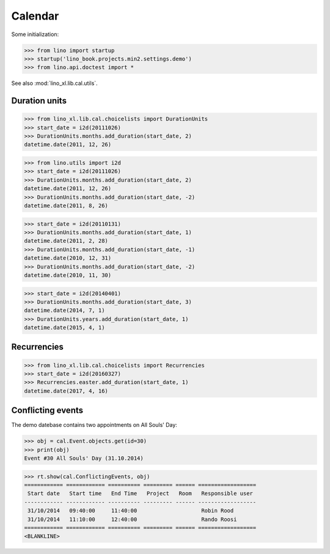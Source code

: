 .. _book.specs.cal:

=================
Calendar
=================


.. How to test just this document

   $ python setup.py test -s tests.SpecsTests.test_cal

Some initialization:

>>> from lino import startup
>>> startup('lino_book.projects.min2.settings.demo')
>>> from lino.api.doctest import *


See also :mod:`lino_xl.lib.cal.utils`.


Duration units
==============

>>> from lino_xl.lib.cal.choicelists import DurationUnits
>>> start_date = i2d(20111026)
>>> DurationUnits.months.add_duration(start_date, 2)
datetime.date(2011, 12, 26)

>>> from lino.utils import i2d
>>> start_date = i2d(20111026)
>>> DurationUnits.months.add_duration(start_date, 2)
datetime.date(2011, 12, 26)
>>> DurationUnits.months.add_duration(start_date, -2)
datetime.date(2011, 8, 26)

>>> start_date = i2d(20110131)
>>> DurationUnits.months.add_duration(start_date, 1)
datetime.date(2011, 2, 28)
>>> DurationUnits.months.add_duration(start_date, -1)
datetime.date(2010, 12, 31)
>>> DurationUnits.months.add_duration(start_date, -2)
datetime.date(2010, 11, 30)

>>> start_date = i2d(20140401)
>>> DurationUnits.months.add_duration(start_date, 3)
datetime.date(2014, 7, 1)
>>> DurationUnits.years.add_duration(start_date, 1)
datetime.date(2015, 4, 1)


Recurrencies
============

>>> from lino_xl.lib.cal.choicelists import Recurrencies
>>> start_date = i2d(20160327)
>>> Recurrencies.easter.add_duration(start_date, 1)
datetime.date(2017, 4, 16)


Conflicting events
==================

The demo datebase contains two appointments on All Souls' Day:

>>> obj = cal.Event.objects.get(id=30)
>>> print(obj)
Event #30 All Souls' Day (31.10.2014)

>>> rt.show(cal.ConflictingEvents, obj)
============ ============ ========== ========= ====== ==================
 Start date   Start time   End Time   Project   Room   Responsible user
------------ ------------ ---------- --------- ------ ------------------
 31/10/2014   09:40:00     11:40:00                    Robin Rood
 31/10/2014   11:10:00     12:40:00                    Rando Roosi
============ ============ ========== ========= ====== ==================
<BLANKLINE>
